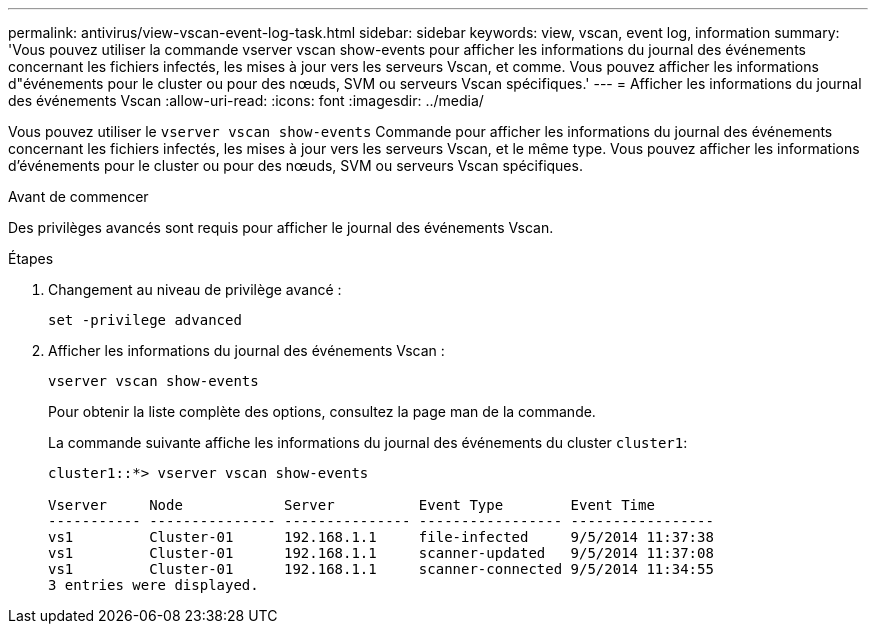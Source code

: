 ---
permalink: antivirus/view-vscan-event-log-task.html 
sidebar: sidebar 
keywords: view, vscan, event log, information 
summary: 'Vous pouvez utiliser la commande vserver vscan show-events pour afficher les informations du journal des événements concernant les fichiers infectés, les mises à jour vers les serveurs Vscan, et comme. Vous pouvez afficher les informations d"événements pour le cluster ou pour des nœuds, SVM ou serveurs Vscan spécifiques.' 
---
= Afficher les informations du journal des événements Vscan
:allow-uri-read: 
:icons: font
:imagesdir: ../media/


[role="lead"]
Vous pouvez utiliser le `vserver vscan show-events` Commande pour afficher les informations du journal des événements concernant les fichiers infectés, les mises à jour vers les serveurs Vscan, et le même type. Vous pouvez afficher les informations d'événements pour le cluster ou pour des nœuds, SVM ou serveurs Vscan spécifiques.

.Avant de commencer
Des privilèges avancés sont requis pour afficher le journal des événements Vscan.

.Étapes
. Changement au niveau de privilège avancé :
+
`set -privilege advanced`

. Afficher les informations du journal des événements Vscan :
+
`vserver vscan show-events`

+
Pour obtenir la liste complète des options, consultez la page man de la commande.

+
La commande suivante affiche les informations du journal des événements du cluster `cluster1`:

+
[listing]
----
cluster1::*> vserver vscan show-events

Vserver     Node            Server          Event Type        Event Time
----------- --------------- --------------- ----------------- -----------------
vs1         Cluster-01      192.168.1.1     file-infected     9/5/2014 11:37:38
vs1         Cluster-01      192.168.1.1     scanner-updated   9/5/2014 11:37:08
vs1         Cluster-01      192.168.1.1     scanner-connected 9/5/2014 11:34:55
3 entries were displayed.
----

